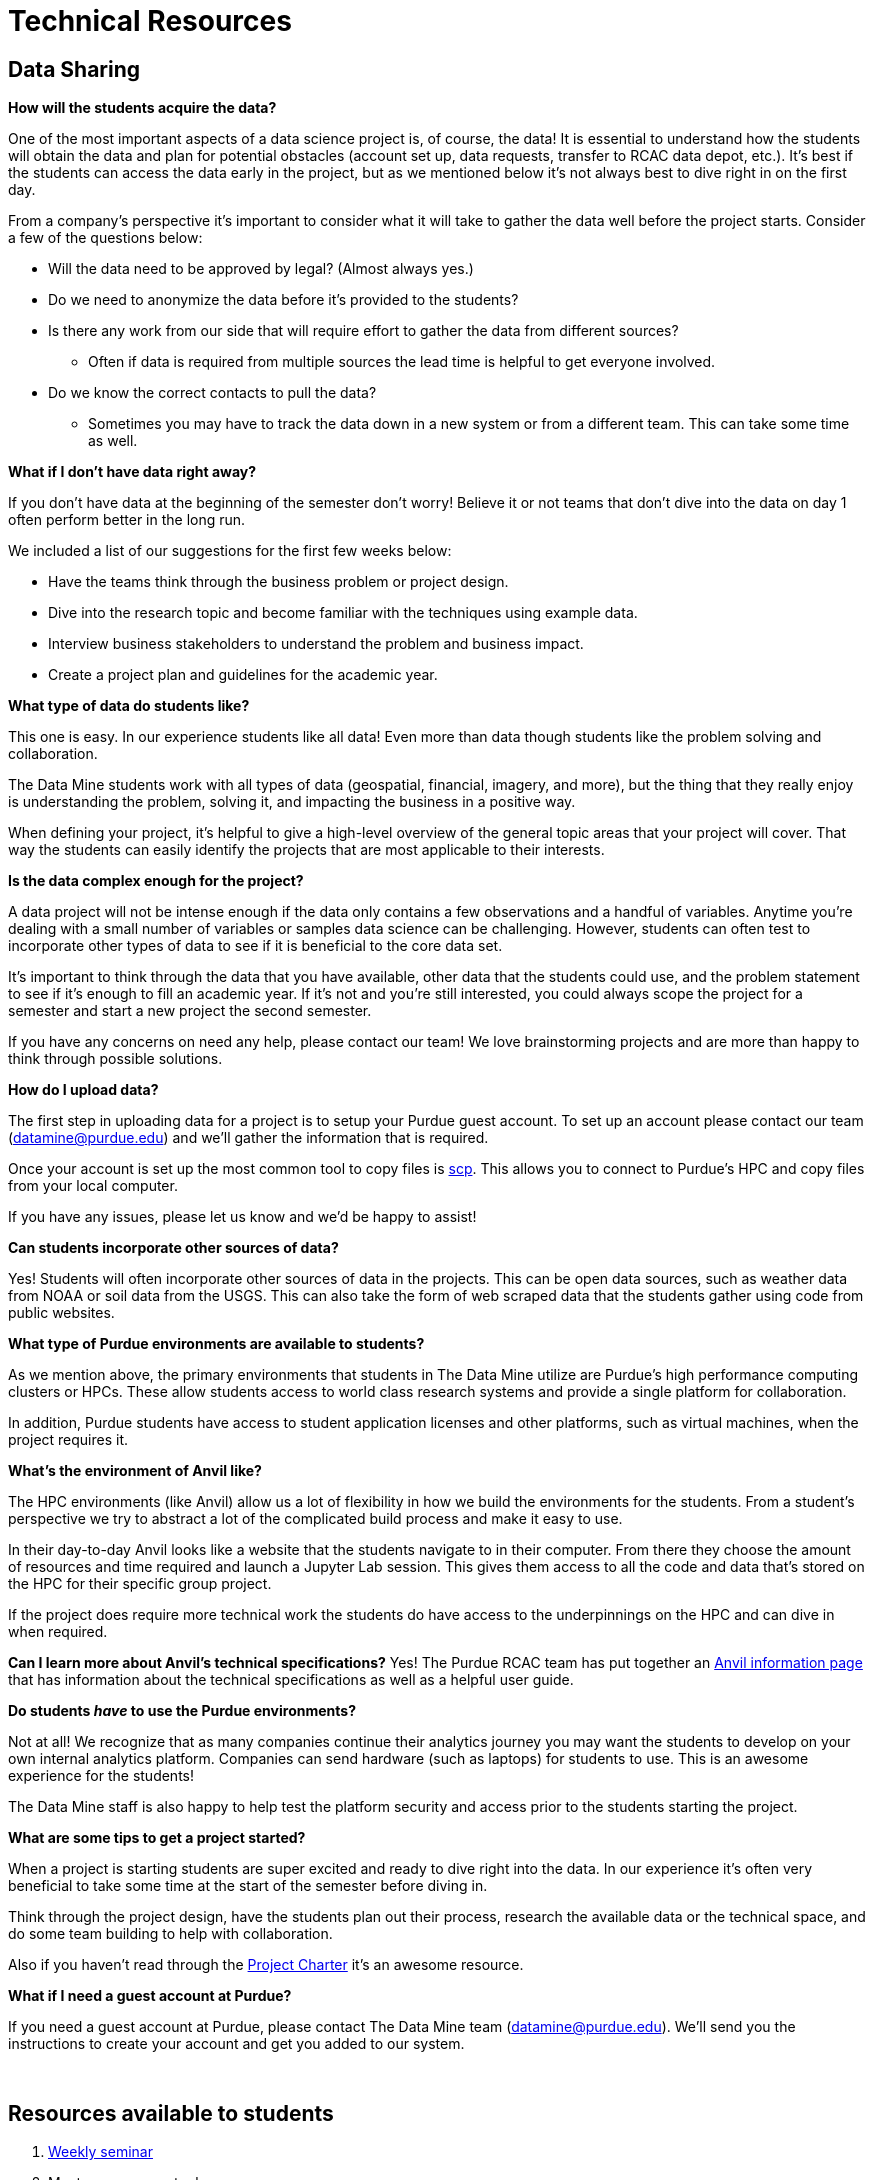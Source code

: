 = Technical Resources

== Data Sharing 

*How will the students acquire the data?*

One of the most important aspects of a data science project is, of course, the data! It is essential to understand how the students will obtain the data and plan for potential obstacles (account set up, data requests, transfer to RCAC data depot, etc.). It's best if the students can access the data early in the project, but as we mentioned below it's not always best to dive right in on the first day. 

From a company's perspective it's important to consider what it will take to gather the data well before the project starts. Consider a few of the questions below:

* Will the data need to be approved by legal? (Almost always yes.)
* Do we need to anonymize the data before it's provided to the students?
* Is there any work from our side that will require effort to gather the data from different sources?
** Often if data is required from multiple sources the lead time is helpful to get everyone involved. 
* Do we know the correct contacts to pull the data? 
** Sometimes you may have to track the data down in a new system or from a different team. This can take some time as well. 

*What if I don't have data right away?*

If you don't have data at the beginning of the semester don't worry! Believe it or not teams that don't dive into the data on day 1 often perform better in the long run. 

We included a list of our suggestions for the first few weeks below:

* Have the teams think through the business problem or project design. 
* Dive into the research topic and become familiar with the techniques using example data. 
* Interview business stakeholders to understand the problem and business impact. 
* Create a project plan and guidelines for the academic year. 

*What type of data do students like?*

This one is easy. In our experience students like all data! Even more than data though students like the problem solving and collaboration. 

The Data Mine students work with all types of data (geospatial, financial, imagery, and more), but the thing that they really enjoy is understanding the problem, solving it, and impacting the business in a positive way. 

When defining your project, it's helpful to give a high-level overview of the general topic areas that your project will cover. That way the students can easily identify the projects that are most applicable to their interests. 

*Is the data complex enough for the project?*

A data project will not be intense enough if the data only contains a few observations and a handful of variables. Anytime you're dealing with a small number of variables or samples data science can be challenging. However, students can often test to incorporate other types of data to see if it is beneficial to the core data set. 

It's important to think through the data that you have available, other data that the students could use, and the problem statement to see if it's enough to fill an academic year. If it's not and you're still interested, you could always scope the project for a semester and start a new project the second semester. 

If you have any concerns on need any help, please contact our team! We love brainstorming projects and are more than happy to think through possible solutions. 

*How do I upload data?*

The first step in uploading data for a project is to setup your Purdue guest account. To set up an account please contact our team (datamine@purdue.edu) and we'll gather the information that is required. 

Once your account is set up the most common tool to copy files is https://www.rcac.purdue.edu/knowledge/anvil/storage/transfer/scp[scp]. This allows you to connect to Purdue's HPC and copy files from your local computer. 

If you have any issues, please let us know and we'd be happy to assist! 

*Can students incorporate other sources of data?*

Yes! Students will often incorporate other sources of data in the projects. This can be open data sources, such as weather data from NOAA or soil data from the USGS. This can also take the form of web scraped data that the students gather using code from public websites. 

*What type of Purdue environments are available to students?*

As we mention above, the primary environments that students in The Data Mine utilize are Purdue's high performance computing clusters or HPCs. These allow students access to world class research systems and provide a single platform for collaboration. 

In addition, Purdue students have access to student application licenses and other platforms, such as virtual machines, when the project requires it. 

*What's the environment of Anvil like?*

The HPC environments (like Anvil) allow us a lot of flexibility in how we build the environments for the students. From a student's perspective we try to abstract a lot of the complicated build process and make it easy to use. 

In their day-to-day Anvil looks like a website that the students navigate to in their computer. From there they choose the amount of resources and time required and launch a Jupyter Lab session. This gives them access to all the code and data that's stored on the HPC for their specific group project. 

If the project does require more technical work the students do have access to the underpinnings on the HPC and can dive in when required. 

*Can I learn more about Anvil's technical specifications?*
Yes! The Purdue RCAC team has put together an https://www.rcac.purdue.edu/compute/anvil[Anvil information page] that has information about the technical specifications as well as a helpful user guide. 

*Do students _have_ to use the Purdue environments?*

Not at all! We recognize that as many companies continue their analytics journey you may want the students to develop on your own internal analytics platform. Companies can send hardware (such as laptops) for students to use. This is an awesome experience for the students!

The Data Mine staff is also happy to help test the platform security and access prior to the students starting the project. 

*What are some tips to get a project started?*

When a project is starting students are super excited and ready to dive right into the data. In our experience it's often very beneficial to take some time at the start of the semester before diving in. 

Think through the project design, have the students plan out their process, research the available data or the technical space, and do some team building to help with collaboration. 

Also if you haven't read through the xref:projectcharter.adoc[Project Charter] it's an awesome resource. 

*What if I need a guest account at Purdue?*

If you need a guest account at Purdue, please contact The Data Mine team (datamine@purdue.edu). We'll send you the instructions to create your account and get you added to our system. 

{sp}+

== Resources available to students
. xref:students:fall2024/[Weekly seminar]
. Most open-source tools
. Environment to deploy test products
. Support from Data Science team

*Will students have access to GPUs?*

Yes! When required we can requisition GPUs for the students to utilize. This isn't included in our standard environment though so be sure to let our team know if you'd like to make GPU resources available. 

*Do students have access to GitHub?*

Also yes! With GitHub's popularity as a tool, we encourage teams to utilize it. We can either host the repo in the secure DataMine GitHub or it can be hosted on a company's GitHub. 

Using GitHub helps the students collaborate, makes the code easier to handoff, and builds valuable real-world skills during the project. 

*What is the role of the Data Scientists within the project?*

As with all The Data Mine staff, the data scientists are here to help. Due to the large number of different topics we cover and the number of student teams, our primary focus is technical guidance. 

At the start of the year, we'll meet with each team in lab to help get them off to a good start. After a few weeks we transition to a support role. This doesn't mean that we stop interacting with the team. Our focus shifts to helping to empower the TAs, researching technical resources for student questions, developing new content for student learning, and assisting with technical support for the mentors. If the team's need more one-on-one help at any point, we are happy to meet up in lab until the questions are resolved. 

*What if the company is working on learning a new topic?*

We love it! As mentioned above, the awesome thing about The Data Mine is the number of different topics that the projects cover. Due to this we are never going to be an expert in everything that the students are researching. 

Our goal is to leverage The Examples Book to provide a library of different links that we've found helpful. That way if we haven't gotten around to something like a new NLP technique yet, we've provided all the links for students or mentors to research as well. 

As with anything in the examples book, we also want feedback from *you*! If there's a link that you've found helpful either send it our way or add it to the repository directly. Your input is crucial to both our support and the student teams. 

{sp}+

== Hardware/Software

*What are some required software and hardware?*

To work on the projects, the students need to know what they will be using to accomplish the tasks. We will discuss specifics tools you may have and what students have access to in The Data Mine.

*Can we host code that students have developed?*

Yes! As the students develop code, we are more than happy to share it with the sponsor company. However, it should be noted that we don't have the resources to support hosted code within the Purdue systems. 

The students can stand up examples here, but any long-term support would need to be internal to your company. 

*What if we want the students to use a different application, like Tableau?*

Depending on the application we'll work with you to see if we can make it available to the students. Many applications have student licenses that allow them to download the app and work with it throughout the year. We can also make resources, like Windows VMs, available to the teams to run the applications. 

It is important to consider the use case. Many applications with student licenses have verbiage that prohibits the commercial use of the app. It's always good to think through these use cases before the teams start their work.

[TIP]
====
If you have a question that you don't see here please email us at datamine-help@purdue.edu. 
====

== Video of Resources from Data Scientists

Recording from June 6, 2022 - Summer Mentor Meeting Series

++++
<iframe  class="video" width="560" height="315" src="https://www.youtube.com/embed/cduerMq_Ih4" title="YouTube video player" frameborder="0" allow="accelerometer; autoplay; clipboard-write; encrypted-media; gyroscope; picture-in-picture" allowfullscreen></iframe>
++++
